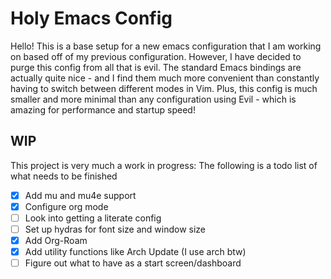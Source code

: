 * Holy Emacs Config
Hello! This is a base setup for a new emacs configuration that I am
working on based off of my previous configuration. However, I have
decided to purge this config from all that is evil. The standard Emacs
bindings are actually quite nice - and I find them much more
convenient than constantly having to switch between different modes in
Vim. Plus, this config is much smaller and more minimal than any
configuration using Evil - which is amazing for performance and
startup speed! 
** WIP
This project is very much a work in progress: The following is a todo
list of what needs to be finished
- [X] Add mu and mu4e support
- [X] Configure org mode
- [ ] Look into getting a literate config
- [ ] Set up hydras for font size and window size
- [X] Add Org-Roam
- [X] Add utility functions like Arch Update (I use arch btw)
- [ ] Figure out what to have as a start screen/dashboard
  
